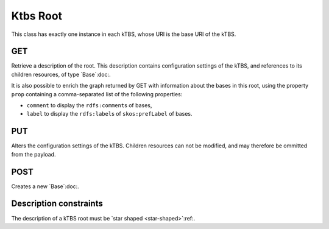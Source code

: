 Ktbs Root
=========

This class has exactly one instance in each kTBS, whose URI is the base URI of the kTBS.

GET
---

Retrieve a description of the root. This description contains configuration settings of the kTBS, and references to its children resources, of type `Base`:doc:.

It is also possible to enrich the graph returned by GET with information about the bases in this root,
using the property ``prop`` containing a comma-separated list of the following properties:

* ``comment`` to display the ``rdfs:comment``\ s of bases,
* ``label`` to display the ``rdfs:label``\ s of ``skos:prefLabel`` of bases.


PUT
---

Alters the configuration settings of the kTBS. Children resources can not be modified, and may therefore be ommitted from the payload.

POST
----

Creates a new `Base`:doc:.


Description constraints
-----------------------

The description of a kTBS root must be `star shaped <star-shaped>`:ref:.
